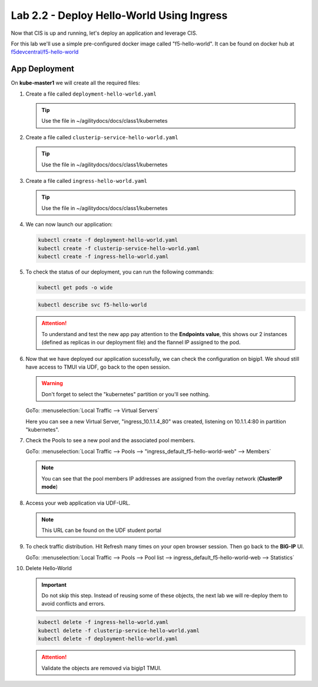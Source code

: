 Lab 2.2 - Deploy Hello-World Using Ingress
==========================================

Now that CIS is up and running, let's deploy an application and leverage CIS.

For this lab we'll use a simple pre-configured docker image called 
"f5-hello-world". It can be found on docker hub at
`f5devcentral/f5-hello-world <https://hub.docker.com/r/f5devcentral/f5-hello-world/>`_

App Deployment
--------------

On **kube-master1** we will create all the required files:

#. Create a file called ``deployment-hello-world.yaml``

   .. tip:: Use the file in ~/agilitydocs/docs/class1/kubernetes

   .. literalinclude:: ../kubernetes/deployment-hello-world.yaml
      :language: yaml
      :linenos:
      :emphasize-lines: 2,7,20

#. Create a file called ``clusterip-service-hello-world.yaml``

   .. tip:: Use the file in ~/agilitydocs/docs/class1/kubernetes

   .. literalinclude:: ../kubernetes/clusterip-service-hello-world.yaml
      :language: yaml
      :linenos:
      :emphasize-lines: 2,17

#. Create a file called ``ingress-hello-world.yaml``

   .. tip:: Use the file in ~/agilitydocs/docs/class1/kubernetes

   .. literalinclude:: ../kubernetes/ingress-hello-world.yaml
      :language: yaml
      :linenos:
      :emphasize-lines: 2,7-9,23,24

#. We can now launch our application:

   .. code-block:: bash

      kubectl create -f deployment-hello-world.yaml
      kubectl create -f clusterip-service-hello-world.yaml
      kubectl create -f ingress-hello-world.yaml

   .. image:: ../images/f5-container-connector-launch-app-ingress2.png

#. To check the status of our deployment, you can run the following commands:

   .. code-block:: bash

      kubectl get pods -o wide

   .. image:: ../images/f5-hello-world-pods.png

   .. code-block:: bash

      kubectl describe svc f5-hello-world

   .. image:: ../images/f5-cis-describe-clusterip-service2.png

   .. attention:: To understand and test the new app pay attention to the
      **Endpoints value**, this shows our 2 instances (defined as replicas in
      our deployment file) and the flannel IP assigned to the pod.

#. Now that we have deployed our application sucessfully, we can check the
   configuration on bigip1. We shoud still have access to TMUI via UDF, go back
   to the open session.

   .. warning:: Don't forget to select the "kubernetes" partition or you'll
      see nothing.

   GoTo: :menuselection:`Local Traffic --> Virtual Servers`

   Here you can see a new Virtual Server, "ingress_10.1.1.4_80" was created,
   listening on 10.1.1.4:80 in partition "kubernetes".

   .. image:: ../images/f5-container-connector-check-app-ingress.png

#. Check the Pools to see a new pool and the associated pool members.

   GoTo: :menuselection:`Local Traffic --> Pools --> "ingress_default_f5-hello-world-web" --> Members`

   .. image:: ../images/f5-container-connector-check-app-ingress-pool2.png

   .. note:: You can see that the pool members IP addresses are assigned from
      the overlay network (**ClusterIP mode**)

#. Access your web application via UDF-URL.

   .. note:: This URL can be found on the UDF student portal
   
   .. image:: ../images/f5-container-connector-access-app.png

#. To check traffic distribution. Hit Refresh many times on your open browser
   session. Then go back to the **BIG-IP** UI.

   GoTo: :menuselection:`Local Traffic --> Pools --> Pool list --> ingress_default_f5-hello-world-web --> Statistics`

   .. image:: ../images/f5-container-connector-check-app-bigip-stats-ingress-clusterip.png

#. Delete Hello-World

   .. important:: Do not skip this step. Instead of reusing some of these
      objects, the next lab we will re-deploy them to avoid conflicts and
      errors.

   .. code-block:: bash
   
      kubectl delete -f ingress-hello-world.yaml
      kubectl delete -f clusterip-service-hello-world.yaml
      kubectl delete -f deployment-hello-world.yaml

   .. attention:: Validate the objects are removed via bigip1 TMUI.